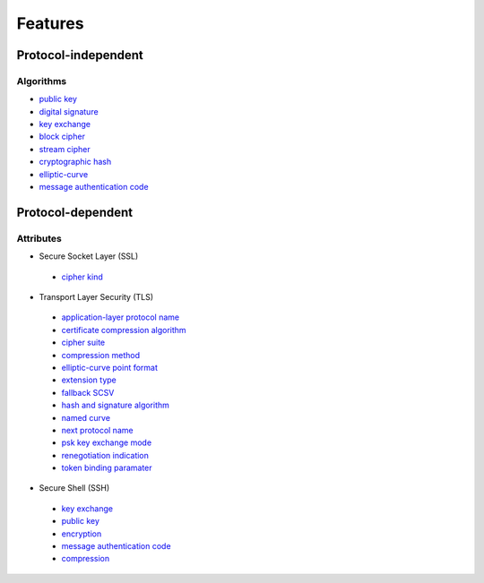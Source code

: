Features
--------

Protocol-independent
^^^^^^^^^^^^^^^^^^^^

Algorithms
""""""""""

-  `public key <https://en.wikipedia.org/wiki/Public-key_cryptography>`__
-  `digital signature <https://en.wikipedia.org/wiki/Digital_signature>`__
-  `key exchange <https://en.wikipedia.org/wiki/Key_exchange>`__
-  `block cipher <https://en.wikipedia.org/wiki/Block_cipher>`__
-  `stream cipher <https://en.wikipedia.org/wiki/Stream_cipher>`__
-  `cryptographic hash <https://en.wikipedia.org/wiki/Cryptographic_hash_function>`__
-  `elliptic-curve <https://en.wikipedia.org/wiki/Elliptic-curve_cryptography>`__
-  `message authentication code <https://en.wikipedia.org/wiki/Message_authentication_code>`__

Protocol-dependent
^^^^^^^^^^^^^^^^^^

Attributes
""""""""""

-  Secure Socket Layer (SSL)

  -  `cipher kind <https://datatracker.ietf.org/doc/html/draft-hickman-netscape-ssl-00>`__

-  Transport Layer Security (TLS)

  -  `application-layer protocol name <https://www.rfc-editor.org/rfc/rfc7301>`__
  -  `certificate compression algorithm <https://www.rfc-editor.org/rfc/rfc8879.html>`__
  -  `cipher suite <https://www.rfc-editor.org/rfc/rfc5246#appendix-D.3>`__
  -  `compression method <https://www.rfc-editor.org/rfc/rfc3749>`__
  -  `elliptic-curve point format <https://www.rfc-editor.org/rfc/rfc4492.html#section-5.1.2>`__
  -  `extension type <https://www.rfc-editor.org/rfc/rfc3546>`__
  -  `fallback SCSV <https://www.rfc-editor.org/rfc/rfc7507.html>`__
  -  `hash and signature algorithm <https://www.rfc-editor.org/rfc/rfc5246.html#section-7.4.1.4.1>`__
  -  `named curve <https://www.rfc-editor.org/rfc/rfc4492.html#section-5.1.1>`__
  -  `next protocol name <https://datatracker.ietf.org/doc/html/draft-agl-tls-nextprotoneg-04>`__
  -  `psk key exchange mode <https://www.rfc-editor.org/rfc/rfc8446.html#section-4.2.9>`__
  -  `renegotiation indication <https://www.rfc-editor.org/rfc/rfc5746>`__
  -  `token binding paramater <https://www.rfc-editor.org/rfc/rfc8471.html>`__


-  Secure Shell (SSH)

  -  `key exchange <https://www.rfc-editor.org/rfc/rfc4253#section-6.5>`__
  -  `public key <https://www.rfc-editor.org/rfc/rfc4253#section-6.6>`__
  -  `encryption <https://www.rfc-editor.org/rfc/rfc4253#section-6.3>`__
  -  `message authentication code <https://www.rfc-editor.org/rfc/rfc4253#section-6.4>`__
  -  `compression <https://www.rfc-editor.org/rfc/rfc4253#section-6.2>`__
